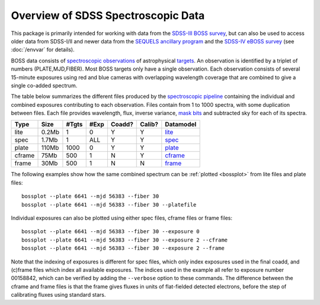 ===================================
Overview of SDSS Spectroscopic Data
===================================

This package is primarily intended for working with data from the `SDSS-III BOSS survey <https://www.sdss3.org/surveys/boss.php>`_, but can also be used to access older data from SDSS-I/II and newer data from the `SEQUELS ancillary program <http://www.sdss.org/dr12/algorithms/ancillary/boss/sequels/>`_ and the `SDSS-IV eBOSS survey <http://www.sdss.org/surveys/eboss/>`_ (see :doc:`/envvar` for details).

BOSS data consists of `spectroscopic observations <http://www.sdss.org/dr12/spectro/spectro_basics/>`_ of astrophysical `targets <http://www.sdss.org/dr12/algorithms/boss_target_selection/>`_. An observation is identified by a triplet of numbers (PLATE,MJD,FIBER). Most BOSS targets only have a single observation. Each observation consists of several 15-minute exposures using red and blue cameras with overlapping wavelength coverage that are combined to give a single co-added spectrum.

The table below summarizes the different files produced by the `spectroscopic pipeline <http://www.sdss.org/dr12/spectro/pipeline/>`_ containing the individual and combined exposures contributing to each observation. Files contain from 1 to 1000 spectra, with some duplication between files.  Each file provides wavelength, flux, inverse variance, `mask bits <https://www.sdss3.org/dr9/algorithms/bitmask_sppixmask.php>`_ and subtracted sky for each of its spectra.

====== ====== ===== ==== ====== ====== =========
Type   Size   #Tgts #Exp Coadd? Calib? Datamodel
====== ====== ===== ==== ====== ====== =========
lite   0.2Mb      1    0      Y      Y `lite <http://data.sdss3.org/datamodel/files/BOSS_SPECTRO_REDUX/RUN2D/spectra/lite/PLATE4/spec.html>`_
spec   1.7Mb      1  ALL      Y      Y `spec <http://data.sdss3.org/datamodel/files/BOSS_SPECTRO_REDUX/RUN2D/spectra/PLATE4/spec.html>`_
plate  110Mb   1000    0      Y      Y `plate <http://data.sdss3.org/datamodel/files/BOSS_SPECTRO_REDUX/RUN2D/PLATE4/spPlate.html>`_
cframe 75Mb     500    1      N      Y `cframe <http://data.sdss3.org/datamodel/files/BOSS_SPECTRO_REDUX/RUN2D/PLATE4/spCFrame.html>`_
frame  30Mb     500    1      N      N `frame <http://data.sdss3.org/datamodel/files/BOSS_SPECTRO_REDUX/RUN2D/PLATE4/spFrame.html>`_
====== ====== ===== ==== ====== ====== =========

The following examples show how the same combined spectrum can be :ref:`plotted <bossplot>` from lite files and plate files::

    bossplot --plate 6641 --mjd 56383 --fiber 30
    bossplot --plate 6641 --mjd 56383 --fiber 30 --platefile

Individual exposures can also be plotted using either spec files, cframe files or frame files::

    bossplot --plate 6641 --mjd 56383 --fiber 30 --exposure 0
    bossplot --plate 6641 --mjd 56383 --fiber 30 --exposure 2 --cframe
    bossplot --plate 6641 --mjd 56383 --fiber 30 --exposure 2 --frame

Note that the indexing of exposures is different for spec files, which only index exposures used in the final coadd, and (c)frame files which index all available exposures. The indices used in the example all refer to exposure number 00158842, which can be verified by adding the ``--verbose`` option to these commands. The difference between the cframe and frame files is that the frame gives fluxes in units of flat-fielded detected electrons, before the step of calibrating fluxes using standard stars.
